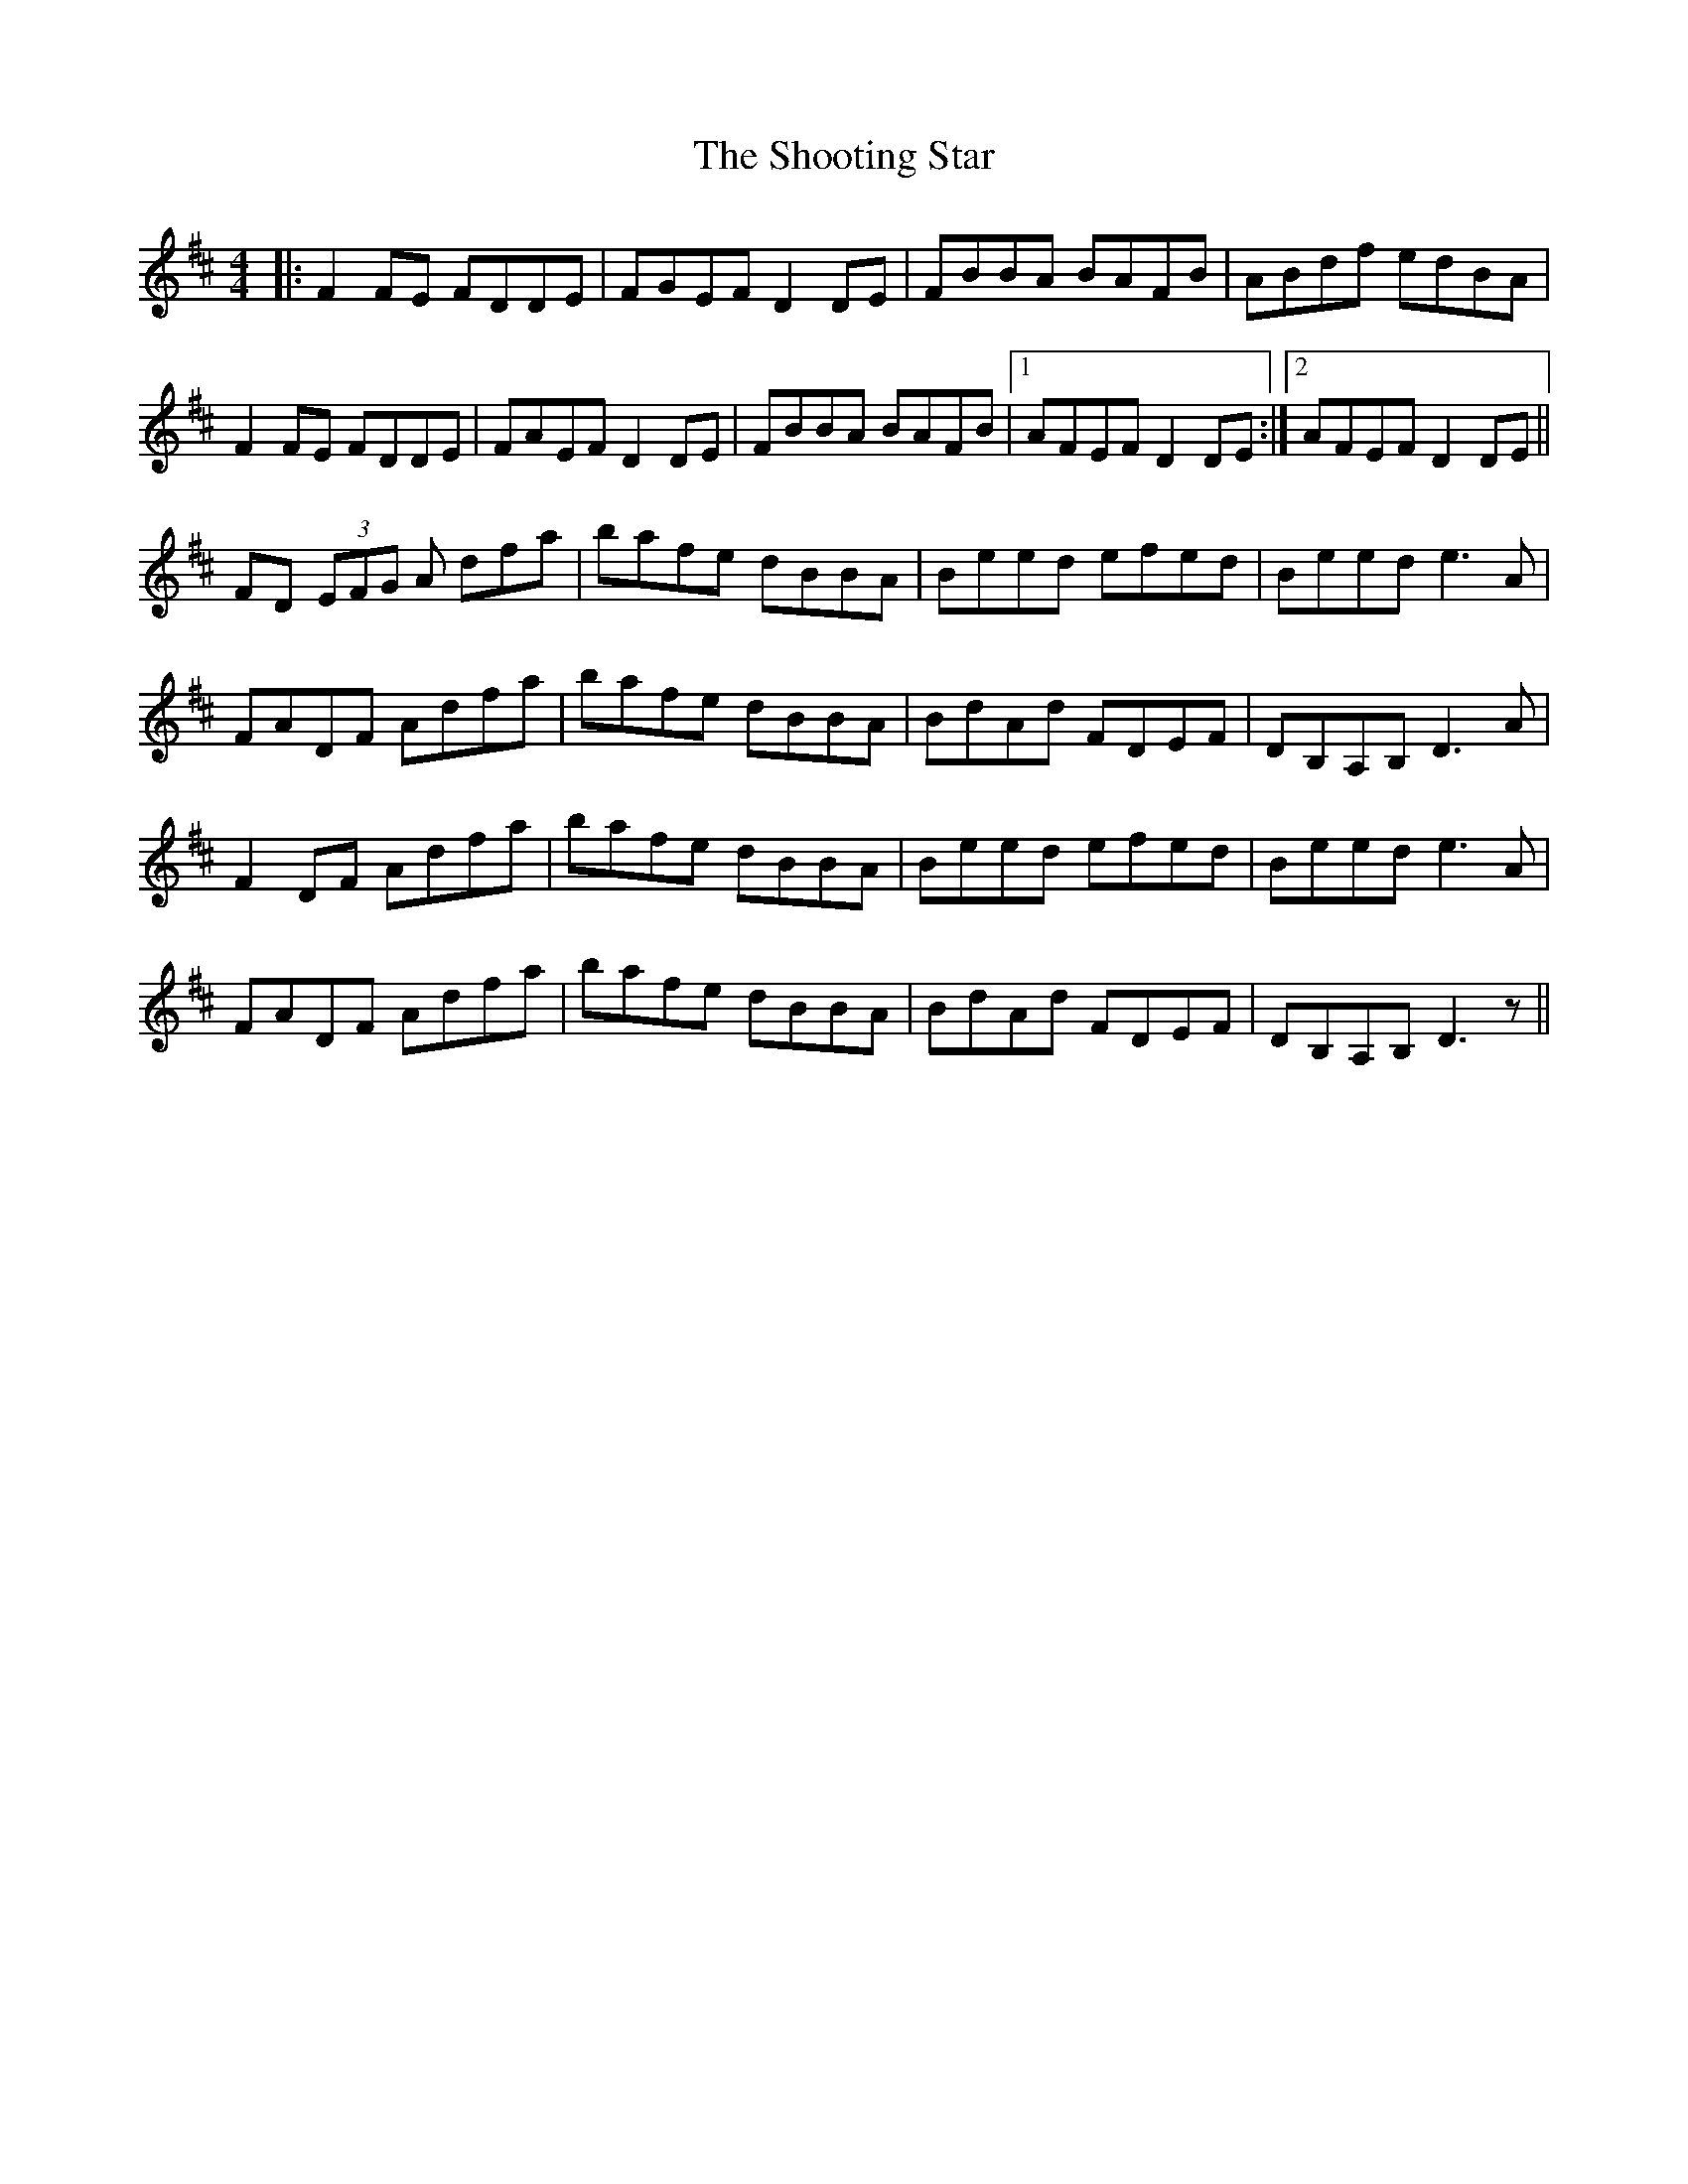 X: 36918
T: Shooting Star, The
R: reel
M: 4/4
K: Dmajor
|:F2 FE FDDE|FGEF D2 DE|FBBA BAFB|ABdf edBA|
F2 FE FDDE|FAEF D2 DE|FBBA BAFB|1 AFEF D2 DE:|2 AFEF D2 DE||
FD (3EFG A dfa|bafe dBBA|Beed efed|Beed e3 A|
FADF Adfa|bafe dBBA|BdAd FDEF|DB,A,B, D3 A|
F2 DF Adfa|bafe dBBA|Beed efed|Beed e3 A|
FADF Adfa|bafe dBBA|BdAd FDEF|DB,A,B, D3 z||

